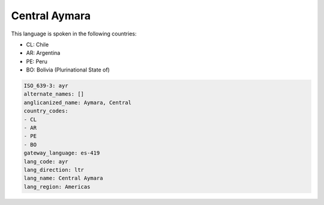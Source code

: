 .. _ayr:

Central Aymara
==============

This language is spoken in the following countries:

* CL: Chile
* AR: Argentina
* PE: Peru
* BO: Bolivia (Plurinational State of)

.. code-block:: yaml

    ISO_639-3: ayr
    alternate_names: []
    anglicanized_name: Aymara, Central
    country_codes:
    - CL
    - AR
    - PE
    - BO
    gateway_language: es-419
    lang_code: ayr
    lang_direction: ltr
    lang_name: Central Aymara
    lang_region: Americas
    
